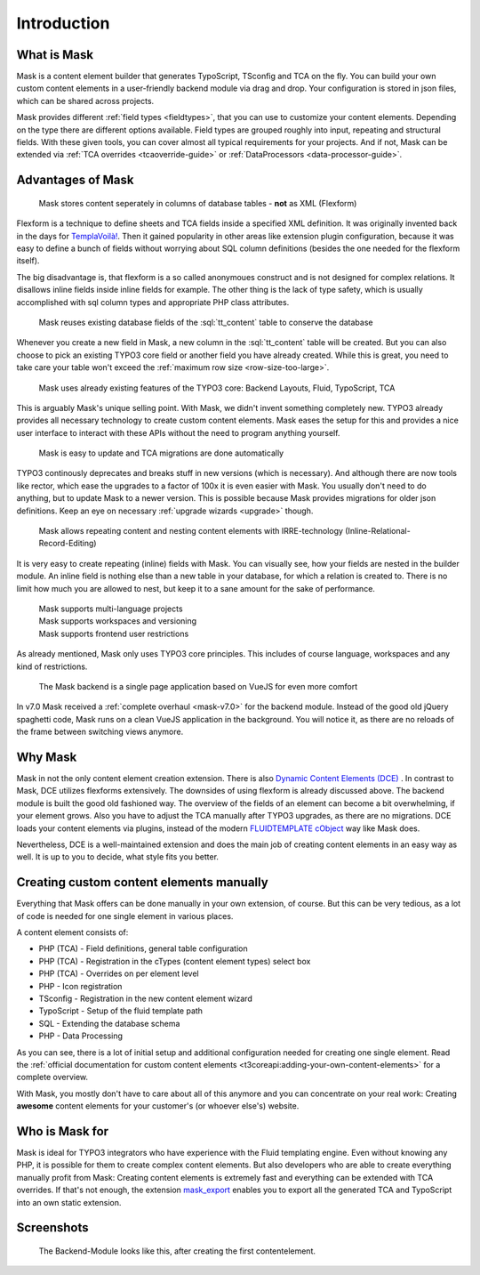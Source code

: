 ﻿.. include:: ../Includes.txt

.. _introduction:

============
Introduction
============

.. _what-it-does:

What is Mask
============

Mask is a content element builder that generates TypoScript, TSconfig and TCA on
the fly. You can build your own custom content elements in a user-friendly
backend module via drag and drop. Your configuration is stored in json files,
which can be shared across projects.

Mask provides different :ref:`field types <fieldtypes>`, that you can use to
customize your content elements. Depending on the type there are different
options available. Field types are grouped roughly into input, repeating and
structural fields. With these given tools, you can cover almost all typical
requirements for your projects. And if not, Mask can be extended
via :ref:`TCA overrides <tcaoverride-guide>` or :ref:`DataProcessors <data-processor-guide>`.

Advantages of Mask
==================

   Mask stores content seperately in columns of database tables - **not** as XML (Flexform)

Flexform is a technique to define sheets and TCA fields inside a specified XML
definition. It was originally invented back in the days for `TemplaVoilà! <https://extensions.typo3.org/extension/templavoila>`__.
Then it gained popularity in other areas like extension plugin configuration,
because it was easy to define a bunch of fields without worrying about SQL
column definitions (besides the one needed for the flexform itself).

The big disadvantage is, that flexform is a so called anonymoues construct and
is not designed for complex relations. It disallows inline fields inside inline
fields for example. The other thing is the lack of type safety, which is usually
accomplished with sql column types and appropriate PHP class attributes.

   Mask reuses existing database fields of the :sql:`tt_content` table to conserve the database

Whenever you create a new field in Mask, a new column in the :sql:`tt_content`
table will be created. But you can also choose to pick an existing TYPO3 core
field or another field you have already created. While this is great, you need
to take care your table won't exceed the :ref:`maximum row size <row-size-too-large>`.

   Mask uses already existing features of the TYPO3 core: Backend Layouts, Fluid, TypoScript, TCA

This is arguably Mask's unique selling point. With Mask, we didn't invent
something completely new. TYPO3 already provides all necessary technology to
create custom content elements. Mask eases the setup for this and provides a
nice user interface to interact with these APIs without the need to program
anything yourself.

   Mask is easy to update and TCA migrations are done automatically

TYPO3 continously deprecates and breaks stuff in new versions (which is necessary).
And although there are now tools like rector, which ease the upgrades to a factor
of 100x it is even easier with Mask. You usually don't need to do anything, but
to update Mask to a newer version. This is possible because Mask provides
migrations for older json definitions. Keep an eye on necessary :ref:`upgrade wizards <upgrade>`
though.

   Mask allows repeating content and nesting content elements with IRRE-technology (Inline-Relational-Record-Editing)

It is very easy to create repeating (inline) fields with Mask. You can visually
see, how your fields are nested in the builder module. An inline field is
nothing else than a new table in your database, for which a relation is created
to. There is no limit how much you are allowed to nest, but keep it to a sane
amount for the sake of performance.

   | Mask supports multi-language projects
   | Mask supports workspaces and versioning
   | Mask supports frontend user restrictions

As already mentioned, Mask only uses TYPO3 core principles. This includes of
course language, workspaces and any kind of restrictions.

   The Mask backend is a single page application based on VueJS for even more comfort

In v7.0 Mask received a :ref:`complete overhaul <mask-v7.0>` for the backend
module. Instead of the good old jQuery spaghetti code, Mask runs on a clean
VueJS application in the background. You will notice it, as there are no
reloads of the frame between switching views anymore.

Why Mask
========

Mask in not the only content element creation extension. There is also `Dynamic Content Elements (DCE) <https://extensions.typo3.org/extension/dce>`__ .
In contrast to Mask, DCE utilizes flexforms extensively. The downsides of using
flexform is already discussed above. The backend module is built the good old
fashioned way. The overview of the fields of an element can become a bit
overwhelming, if your element grows. Also you have to adjust the TCA manually
after TYPO3 upgrades, as there are no migrations. DCE loads your content
elements via plugins, instead of the modern `FLUIDTEMPLATE cObject <https://docs.typo3.org/m/typo3/reference-typoscript/main/en-us/ContentObjects/Fluidtemplate/Index.html>`__
way like Mask does.

Nevertheless, DCE is a well-maintained extension and does the main job of
creating content elements in an easy way as well. It is up to you to decide,
what style fits you better.

Creating custom content elements manually
=========================================

Everything that Mask offers can be done manually in your own extension, of
course. But this can be very tedious, as a lot of code is needed for one single
element in various places.

A content element consists of:

*  PHP (TCA) - Field definitions, general table configuration
*  PHP (TCA) - Registration in the cTypes (content element types) select box
*  PHP (TCA) - Overrides on per element level
*  PHP - Icon registration
*  TSconfig - Registration in the new content element wizard
*  TypoScript - Setup of the fluid template path
*  SQL - Extending the database schema
*  PHP - Data Processing

As you can see, there is a lot of initial setup and additional configuration
needed for creating one single element. Read the :ref:`official documentation for
custom content elements <t3coreapi:adding-your-own-content-elements>` for a
complete overview.

With Mask, you mostly don't have to care about all of this anymore and you can
concentrate on your real work: Creating **awesome** content elements for your
customer's (or whoever else's) website.

Who is Mask for
===============

Mask is ideal for TYPO3 integrators who have experience with the Fluid templating engine. Even without knowing any PHP,
it is possible for them to create complex content elements. But also developers who are able to create everything
manually profit from Mask: Creating content elements is extremely fast and everything can be extended with TCA
overrides. If that's not enough, the extension `mask_export <https://github.com/IchHabRecht/mask_export>`__ enables you
to export all the generated TCA and TypoScript into an own static extension.

.. _screenshots:

Screenshots
===========

.. figure:: ../Images/IntroductionManual/BackendScreenshot.png
   :alt: Backend Screenshot

   The Backend-Module looks like this, after creating the first contentelement.
